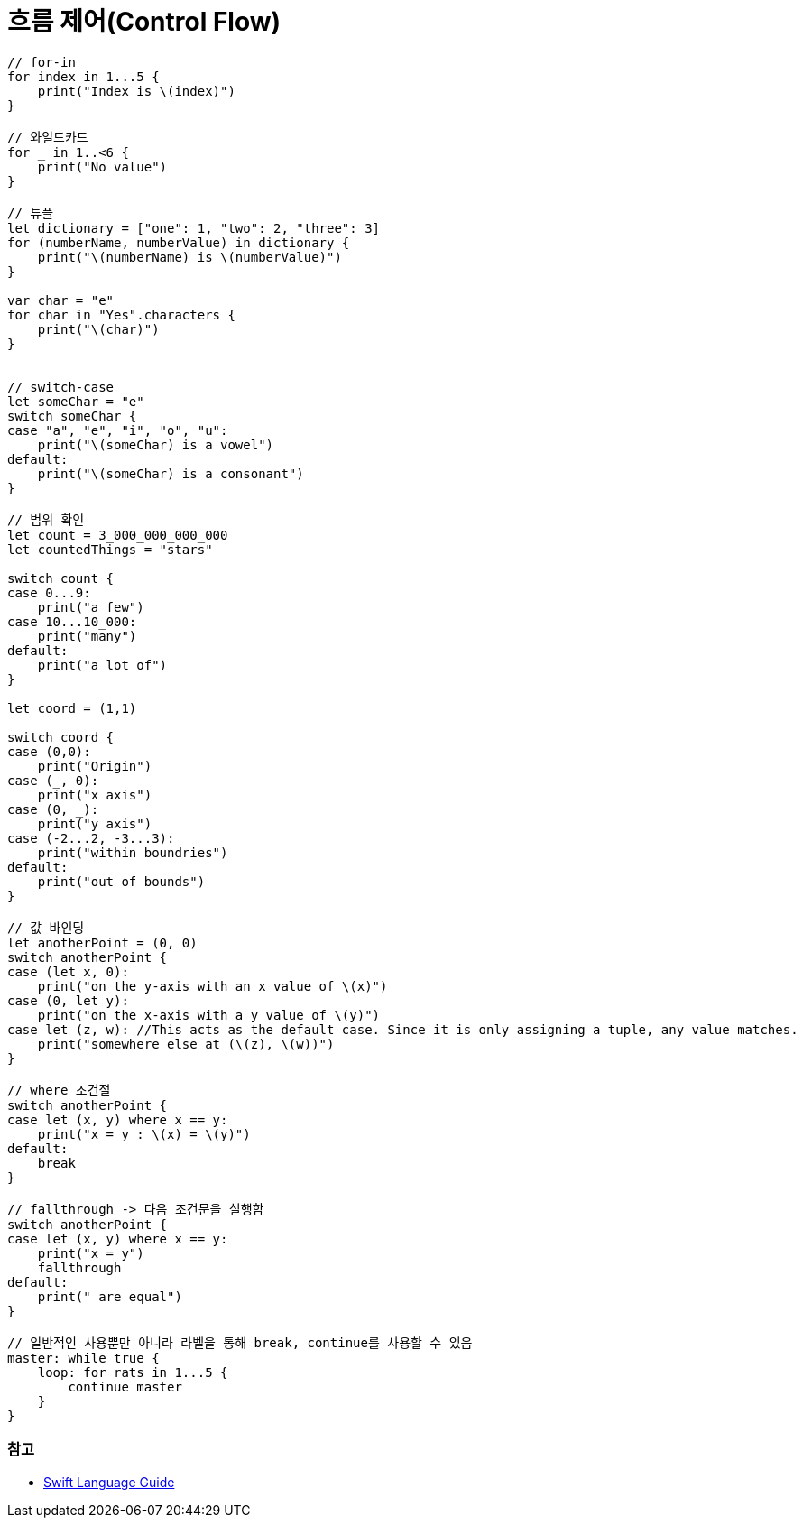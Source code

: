 = 흐름 제어(Control Flow)

[source, swift]
----
// for-in
for index in 1...5 {
    print("Index is \(index)")
}

// 와일드카드
for _ in 1..<6 {
    print("No value")
}

// 튜플
let dictionary = ["one": 1, "two": 2, "three": 3]
for (numberName, numberValue) in dictionary {
    print("\(numberName) is \(numberValue)")
}

var char = "e"
for char in "Yes".characters {
    print("\(char)")
}


// switch-case
let someChar = "e"
switch someChar {
case "a", "e", "i", "o", "u":
    print("\(someChar) is a vowel")
default:
    print("\(someChar) is a consonant")
}

// 범위 확인
let count = 3_000_000_000_000
let countedThings = "stars"

switch count {
case 0...9:
    print("a few")
case 10...10_000:
    print("many")
default:
    print("a lot of")
}

let coord = (1,1)

switch coord {
case (0,0):
    print("Origin")
case (_, 0):
    print("x axis")
case (0, _):
    print("y axis")
case (-2...2, -3...3):
    print("within boundries")
default:
    print("out of bounds")
}

// 값 바인딩
let anotherPoint = (0, 0)
switch anotherPoint {
case (let x, 0):
    print("on the y-axis with an x value of \(x)")
case (0, let y):
    print("on the x-axis with a y value of \(y)")
case let (z, w): //This acts as the default case. Since it is only assigning a tuple, any value matches.
    print("somewhere else at (\(z), \(w))")
}

// where 조건절
switch anotherPoint {
case let (x, y) where x == y:
    print("x = y : \(x) = \(y)")
default:
    break
}

// fallthrough -> 다음 조건문을 실행함
switch anotherPoint {
case let (x, y) where x == y:
    print("x = y")
    fallthrough
default:
    print(" are equal")
}

// 일반적인 사용뿐만 아니라 라벨을 통해 break, continue를 사용할 수 있음
master: while true {
    loop: for rats in 1...5 {
        continue master
    }
}
----

=== 참고
* https://developer.apple.com/library/ios/documentation/Swift/Conceptual/Swift_Programming_Language/[Swift Language Guide]